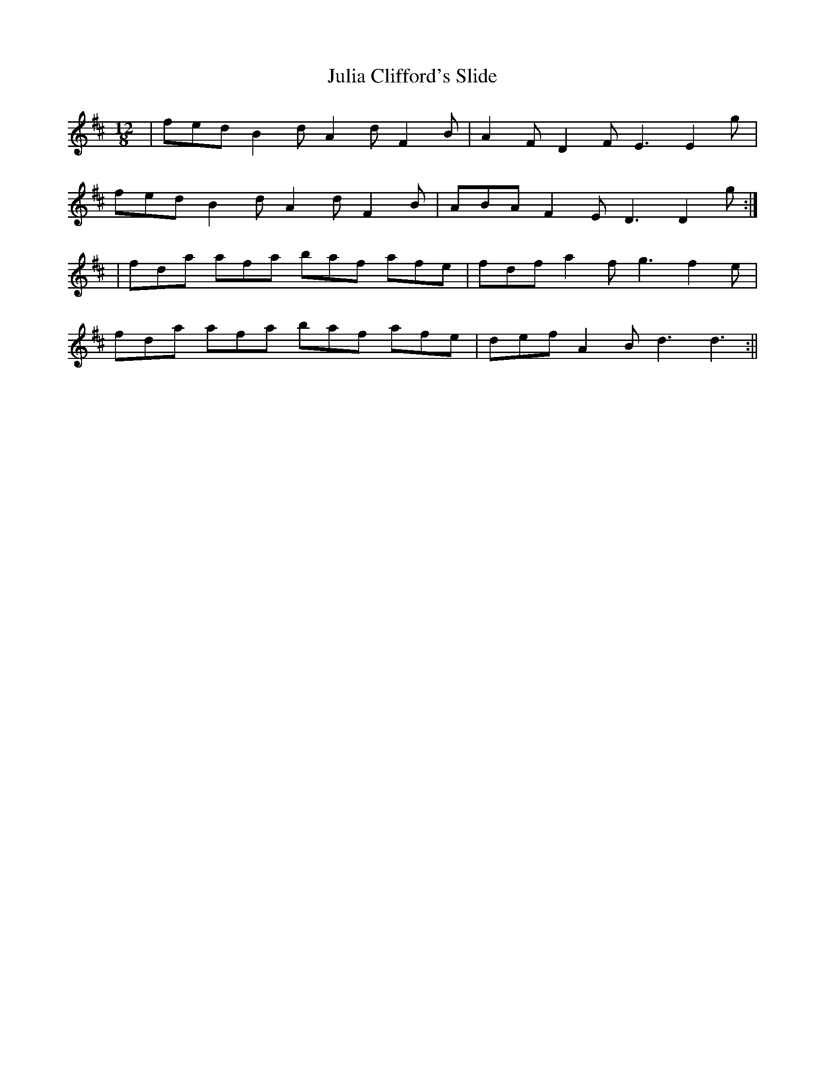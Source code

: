 X:39
T:Julia Clifford's Slide
B:Terry "Cuz" Teahan "Sliabh Luachra on Parade" 1980
Z:Patrick Cavanagh
M:12/8
L:1/8
R:Slide
K:D
| fed B2d A2d F2B | A2F D2F E3 E2g |
fed B2d A2d F2B | ABA F2E D3 D2g :|
| fda afa baf afe | fdf a2f g3 f2e |
fda afa baf afe | def A2B d3 d3 :||
